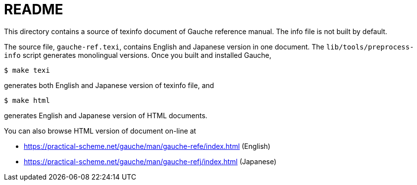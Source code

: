 = README

This directory contains a source of texinfo document of Gauche
reference manual.   The info file is not built by default.

The source file, `gauche-ref.texi`,  contains English and Japanese
version in one document.  The `lib/tools/preprocess-info` script generates
monolingual versions.   Once you built and installed Gauche,

[source,console]
----
$ make texi
----

generates both English and Japanese version of texinfo file, and

[source,console]
----
$ make html
----

generates English and Japanese version of HTML documents.


You can also browse HTML version of document on-line at

* https://practical-scheme.net/gauche/man/gauche-refe/index.html (English)
* https://practical-scheme.net/gauche/man/gauche-refj/index.html (Japanese)
